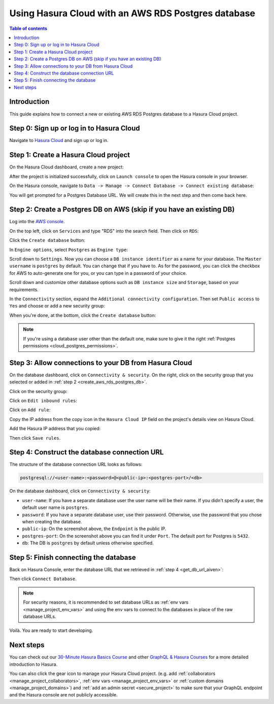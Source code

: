 .. meta::
   :description: Using Hasura with an AWS RDS Postgres database
   :keywords: hasura, docs, existing database, guide, aws rds postgres

.. _cloud_db_aws_rds_postgres:

Using Hasura Cloud with an AWS RDS Postgres database
====================================================

.. contents:: Table of contents
  :backlinks: none
  :depth: 2
  :local:

Introduction
------------

This guide explains how to connect a new or existing AWS RDS Postgres database to a Hasura Cloud project.

Step 0: Sign up or log in to Hasura Cloud
-----------------------------------------

Navigate to `Hasura Cloud <https://cloud.hasura.io/signup/?pg=docs&plcmt=body&cta=navigate-to-hasura-cloud&tech=default>`__ and sign up or log in.

.. _create_hasura_project_aws_rds_postgres:

Step 1: Create a Hasura Cloud project
-------------------------------------

On the Hasura Cloud dashboard, create a new project:

.. thumbnail:: /img/graphql/cloud/cloud-dbs/create-hasura-cloud-project.png
   :alt: Create Hasura Cloud project
   :width: 1000px

After the project is initialized successfully, click on ``Launch console`` to open the Hasura console in your browser.

On the Hasura console, navigate to ``Data -> Manage -> Connect Database -> Connect existing database``:

You will get prompted for a Postgres Database URL. We will create this in the next step and then come back here.

.. thumbnail:: /img/graphql/cloud/cloud-dbs/existing-database-setup.png
   :alt: Hasura Cloud database setup
   :width: 800px

.. _create_aws_rds_postgres_db:

Step 2: Create a Postgres DB on AWS (skip if you have an existing DB)
---------------------------------------------------------------------

Log into the `AWS console <https://console.aws.amazon.com//>`__.

On the top left, click on ``Services`` and type "RDS" into the search field. Then click on ``RDS``:

.. thumbnail:: /img/graphql/cloud/cloud-dbs/aws/search-for-rds.png
   :alt: Navigate to RDS in AWS
   :width: 1000px

Click the ``Create database`` button:

.. thumbnail:: /img/graphql/cloud/cloud-dbs/aws/create-database.png
   :alt: Create database in AWS
   :width: 1000px

In ``Engine options``, select ``Postgres`` as ``Engine type``:

.. thumbnail:: /img/graphql/cloud/cloud-dbs/aws/postgres/rds-select-postgres.png
   :alt: Select Postgres for RDS instance on AWS
   :width: 600px

Scroll down to ``Settings``. Now you can choose a ``DB instance identifier`` as a name for your database. The ``Master username`` is ``postgres`` by default. 
You can change that if you have to. As for the password, you can click the checkbox for AWS to auto-generate one for you, or you can type in a password of your choice.

.. thumbnail:: /img/graphql/cloud/cloud-dbs/aws/rds-settings.png
   :alt: Settings for RDS instance on AWS
   :width: 600px

Scroll down and customize other database options such as ``DB instance size`` and ``Storage``, based on your requirements.

In the ``Connectivity`` section, expand the ``Additional connectivity configuration``. Then set ``Public access`` to ``Yes`` and choose or add a new security group:

.. thumbnail:: /img/graphql/cloud/cloud-dbs/aws/rds-connectivity.png
   :alt: Connectivity for RDS instance on AWS
   :width: 600px

When you're done, at the bottom, click the ``Create database`` button:

.. thumbnail:: /img/graphql/cloud/cloud-dbs/aws/rds-click-create.png
   :alt: Create RDS instance on AWS
   :width: 700px

.. note::

   If you're using a database user other than the default one, make sure to give it the right :ref:`Postgres permissions <cloud_postgres_permissions>`.

Step 3: Allow connections to your DB from Hasura Cloud
------------------------------------------------------

On the database dashboard, click on ``Connectivity & security``. On the right, click on the security group that you selected or added in :ref:`step 2 <create_aws_rds_postgres_db>`.

.. thumbnail:: /img/graphql/cloud/cloud-dbs/aws/postgres/find-security-group.png
   :alt: Find the security group on AWS RDS
   :width: 1000px

Click on the security group:

.. thumbnail:: /img/graphql/cloud/cloud-dbs/aws/select-security-group.png
   :alt: Click on the security group
   :width: 1000px

Click on ``Edit inbound rules``:

.. thumbnail:: /img/graphql/cloud/cloud-dbs/aws/inbound-rules.png
   :alt: Edit inbound rules for AWS RDS database
   :width: 1000px

Click on ``Add rule``:

.. thumbnail:: /img/graphql/cloud/cloud-dbs/aws/add-inbound-rule.png
   :alt: Add an inbound rule for AWS RDS database
   :width: 1000px

Copy the IP address from the copy icon in the ``Hasura Cloud IP`` field on the project's details view on Hasura Cloud.

.. thumbnail:: /img/graphql/cloud/projects/hasura-cloud-ip.png
   :alt: Hasura Cloud IP field
   :width: 1000px

Add the Hasura IP address that you copied:

.. thumbnail:: /img/graphql/cloud/cloud-dbs/aws/add-hasura-ip.png
   :alt: Add the Hasura IP for AWS RDS database
   :width: 1000px

Then click ``Save rules``.

.. _construct_db_url_aws_postgres:

Step 4: Construct the database connection URL
---------------------------------------------

The structure of the database connection URL looks as follows:

.. code-block:: bash

    postgresql://<user-name>:<password>@<public-ip>:<postgres-port>/<db>

On the database dashboard, click on ``Connectivity & security``:

.. thumbnail:: /img/graphql/cloud/cloud-dbs/aws/postgres/get-db-connection-string.png
   :alt: Construct the database connection string for AWS RDS
   :width: 1000px

- ``user-name``: If you have a separate database user the user name will be their name. If you didn't specify a user, the default user name is ``postgres``.
- ``password``: If you have a separate database user, use their password. Otherwise, use the password that you chose when creating the database.
- ``public-ip``: On the screenshot above, the ``Endpoint`` is the public IP.
- ``postgres-port``: On the screenshot above you can find it under ``Port``. The default port for Postgres is ``5432``.
- ``db``: The DB is ``postgres`` by default unless otherwise specified.

Step 5: Finish connecting the database
--------------------------------------

Back on Hasura Console, enter the database URL that we retrieved in :ref:`step 4 <get_db_url_aiven>`:

.. thumbnail:: /img/graphql/cloud/projects/existing-db-setup.png
   :alt: Database setup
   :width: 600px

Then click ``Connect Database``.

.. note::

   For security reasons, it is recommended to set database URLs as :ref:`env vars <manage_project_env_vars>` and using the env vars
   to connect to the databases in place of the raw database URLs.

Voilà. You are ready to start developing.

.. thumbnail:: /img/graphql/cloud/cloud-dbs/hasura-console.png
   :alt: Hasura console
   :width: 1100px

Next steps
----------

You can check out our `30-Minute Hasura Basics Course <https://hasura.io/learn/graphql/hasura/introduction/>`__
and other `GraphQL & Hasura Courses <https://hasura.io/learn/>`__ for a more detailed introduction to Hasura.

You can also click the gear icon to manage your Hasura Cloud project. (e.g. add :ref:`collaborators <manage_project_collaborators>`,
:ref:`env vars <manage_project_env_vars>` or :ref:`custom domains <manage_project_domains>`) and :ref:`add an admin secret <secure_project>`
to make sure that your GraphQL endpoint and the Hasura console are not publicly accessible.

.. thumbnail:: /img/graphql/cloud/getting-started/project-manage.png
  :alt: Project actions
  :width: 860px

